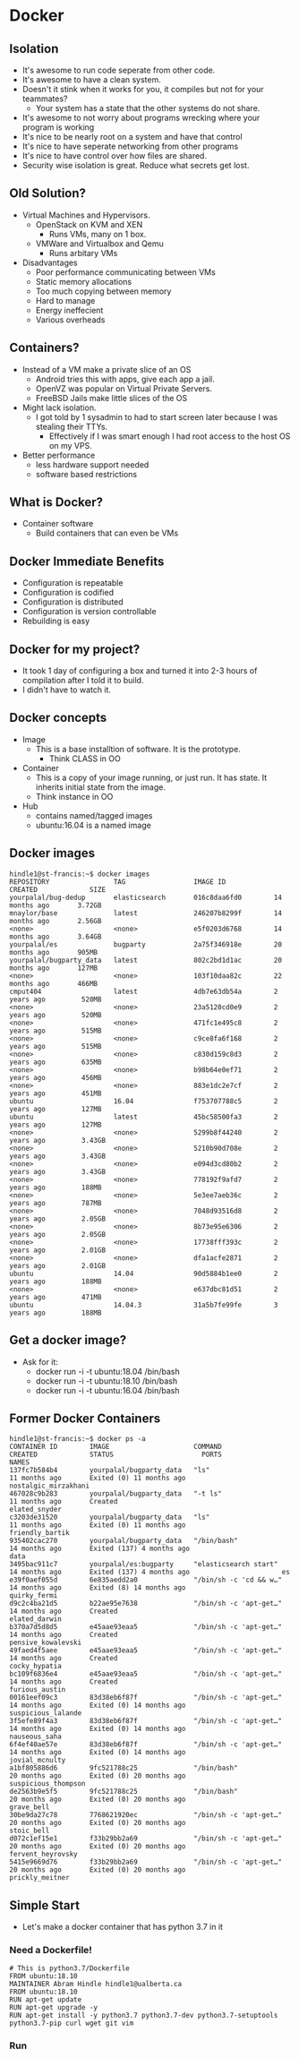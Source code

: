 * Docker
** Isolation
   - It's awesome to run code seperate from other code.
   - It's awesome to have a clean system.
   - Doesn't it stink when it works for you, it compiles but not for your teammates?
     - Your system has a state that the other systems do not share.
   - It's awesome to not worry about programs wrecking where your program is working
   - It's nice to be nearly root on a system and have that control
   - It's nice to have seperate networking from other programs
   - It's nice to have control over how files are shared.
   - Security wise isolation is great. Reduce what secrets get lost.
** Old Solution?
   - Virtual Machines and Hypervisors.
     - OpenStack on KVM and XEN 
       - Runs VMs, many on 1 box.
     - VMWare and Virtualbox and Qemu
       - Runs arbitary VMs 
   - Disadvantages
     - Poor performance communicating between VMs
     - Static memory allocations
     - Too much copying between memory
     - Hard to manage
     - Energy ineffecient
     - Various overheads
** Containers?
   - Instead of a VM make a private slice of an OS
     - Android tries this with apps, give each app a jail.
     - OpenVZ was popular on Virtual Private Servers.
     - FreeBSD Jails make little slices of the OS
   - Might lack isolation.
     - I got told by 1 sysadmin to had to start screen later because I was stealing their TTYs.
       - Effectively if I was smart enough I had root access to the host OS on my VPS.
   - Better performance
     - less hardware support needed
     - software based restrictions
** What is Docker?
   - Container software
     - Build containers that can even be VMs   
** Docker Immediate Benefits
   - Configuration is repeatable
   - Configuration is codified
   - Configuration is distributed
   - Configuration is version controllable
   - Rebuilding is easy
** Docker for my project?
   - It took 1 day of configuring a box and turned it into 2-3 hours
     of compilation after I told it to build.
   - I didn't have to watch it.
** Docker concepts
   - Image
     - This is a base installtion of software. It is the prototype.
       - Think CLASS in OO
   - Container
     - This is a copy of your image running, or just run. It has
       state. It inherits initial state from the image.
     - Think instance in OO
   - Hub
     - contains named/tagged images
     - ubuntu:16.04 is a named image
** Docker images
#+BEGIN_EXAMPLE
hindle1@st-francis:~$ docker images
REPOSITORY                TAG                 IMAGE ID            CREATED             SIZE
yourpalal/bug-dedup       elasticsearch       016c8daa6fd0        14 months ago       3.72GB
mnaylor/base              latest              246207b8299f        14 months ago       2.56GB
<none>                    <none>              e5f0203d6768        14 months ago       3.64GB
yourpalal/es              bugparty            2a75f346918e        20 months ago       905MB
yourpalal/bugparty_data   latest              802c2bd1d1ac        20 months ago       127MB
<none>                    <none>              103f10daa82c        22 months ago       466MB
cmput404                  latest              4db7e63db54a        2 years ago         520MB
<none>                    <none>              23a5120cd0e9        2 years ago         520MB
<none>                    <none>              471fc1e495c8        2 years ago         515MB
<none>                    <none>              c9ce8fa6f168        2 years ago         515MB
<none>                    <none>              c830d159c8d3        2 years ago         635MB
<none>                    <none>              b98b64e0ef71        2 years ago         456MB
<none>                    <none>              883e1dc2e7cf        2 years ago         451MB
ubuntu                    16.04               f753707788c5        2 years ago         127MB
ubuntu                    latest              45bc58500fa3        2 years ago         127MB
<none>                    <none>              5299b8f44240        2 years ago         3.43GB
<none>                    <none>              5210b90d708e        2 years ago         3.43GB
<none>                    <none>              e094d3cd80b2        2 years ago         3.43GB
<none>                    <none>              778192f9afd7        2 years ago         188MB
<none>                    <none>              5e3ee7aeb36c        2 years ago         787MB
<none>                    <none>              7048d93516d8        2 years ago         2.05GB
<none>                    <none>              8b73e95e6306        2 years ago         2.05GB
<none>                    <none>              17738fff393c        2 years ago         2.01GB
<none>                    <none>              dfa1acfe2871        2 years ago         2.01GB
ubuntu                    14.04               90d5884b1ee0        2 years ago         188MB
<none>                    <none>              e637dbc81d51        2 years ago         471MB
ubuntu                    14.04.3             31a5b7fe99fe        3 years ago         188MB
#+END_EXAMPLE

** Get a docker image?
   - Ask for it:
     - docker run -i -t ubuntu:18.04 /bin/bash
     - docker run -i -t ubuntu:18.10 /bin/bash
     - docker run -i -t ubuntu:16.04 /bin/bash
** Former Docker Containers
#+BEGIN_EXAMPLE
hindle1@st-francis:~$ docker ps -a
CONTAINER ID        IMAGE                     COMMAND                  CREATED             STATUS                      PORTS               NAMES
137fc7b584b4        yourpalal/bugparty_data   "ls"                     11 months ago       Exited (0) 11 months ago                        nostalgic_mirzakhani
467028c9b283        yourpalal/bugparty_data   "-t ls"                  11 months ago       Created                                         elated_snyder
c3203de31520        yourpalal/bugparty_data   "ls"                     11 months ago       Exited (0) 11 months ago                        friendly_bartik
935402cac270        yourpalal/bugparty_data   "/bin/bash"              14 months ago       Exited (137) 4 months ago                       data
3495bac911c7        yourpalal/es:bugparty     "elasticsearch start"    14 months ago       Exited (137) 4 months ago                       es
e39f0aef055d        6e835aedd2a0              "/bin/sh -c 'cd && w…"   14 months ago       Exited (8) 14 months ago                        quirky_fermi
d9c2c4ba21d5        b22ae95e7638              "/bin/sh -c 'apt-get…"   14 months ago       Created                                         elated_darwin
b370a7d5d8d5        e45aae93eaa5              "/bin/sh -c 'apt-get…"   14 months ago       Created                                         pensive_kowalevski
49faed4f5aee        e45aae93eaa5              "/bin/sh -c 'apt-get…"   14 months ago       Created                                         cocky_hypatia
bc109f6836e4        e45aae93eaa5              "/bin/sh -c 'apt-get…"   14 months ago       Created                                         furious_austin
00161eef09c3        83d38eb6f87f              "/bin/sh -c 'apt-get…"   14 months ago       Exited (0) 14 months ago                        suspicious_lalande
3f5efe89f4a3        83d38eb6f87f              "/bin/sh -c 'apt-get…"   14 months ago       Exited (0) 14 months ago                        nauseous_saha
6f4ef40ae57e        83d38eb6f87f              "/bin/sh -c 'apt-get…"   14 months ago       Exited (0) 14 months ago                        jovial_mcnulty
a1bf805886d6        9fc521788c25              "/bin/bash"              20 months ago       Exited (0) 20 months ago                        suspicious_thompson
de2563b9e5f5        9fc521788c25              "/bin/bash"              20 months ago       Exited (0) 20 months ago                        grave_bell
30be9da27c78        7768621920ec              "/bin/sh -c 'apt-get…"   20 months ago       Exited (0) 20 months ago                        stoic_bell
d072c1ef15e1        f33b29bb2a69              "/bin/sh -c 'apt-get…"   20 months ago       Exited (0) 20 months ago                        fervent_heyrovsky
5415e9669d76        f33b29bb2a69              "/bin/sh -c 'apt-get…"   20 months ago       Exited (0) 20 months ago                        prickly_meitner
#+END_EXAMPLE

** Simple Start
   - Let's make a docker container that has python 3.7 in it
*** Need a Dockerfile!
#+BEGIN_EXAMPLE
# This is python3.7/Dockerfile
FROM ubuntu:18.10
MAINTAINER Abram Hindle hindle1@ualberta.ca
FROM ubuntu:18.10
RUN apt-get update
RUN apt-get upgrade -y
RUN apt-get install -y python3.7 python3.7-dev python3.7-setuptools python3.7-pip curl wget git vim 
#+END_EXAMPLE
*** Run
#+BEGIN_EXAMPLE

#+END_EXAMPLE
